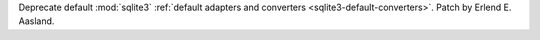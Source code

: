 Deprecate default :mod:`sqlite3` :ref:`default adapters and converters
<sqlite3-default-converters>`. Patch by Erlend E. Aasland.
